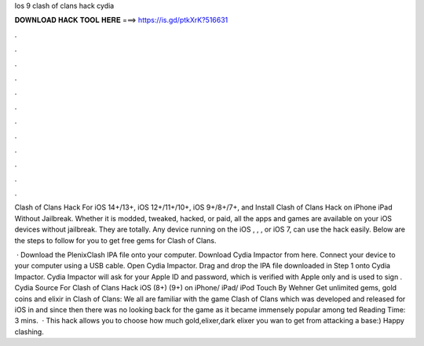 Ios 9 clash of clans hack cydia



𝐃𝐎𝐖𝐍𝐋𝐎𝐀𝐃 𝐇𝐀𝐂𝐊 𝐓𝐎𝐎𝐋 𝐇𝐄𝐑𝐄 ===> https://is.gd/ptkXrK?516631



.



.



.



.



.



.



.



.



.



.



.



.

Clash of Clans Hack For iOS 14+/13+, iOS 12+/11+/10+, iOS 9+/8+/7+, and Install Clash of Clans Hack on iPhone iPad Without Jailbreak. Whether it is modded, tweaked, hacked, or paid, all the apps and games are available on your iOS devices without jailbreak. They are totally. Any device running on the iOS , , , or iOS 7, can use the hack easily. Below are the steps to follow for you to get free gems for Clash of Clans.

 · Download the PlenixClash IPA file onto your computer. Download Cydia Impactor from here. Connect your device to your computer using a USB cable. Open Cydia Impactor. Drag and drop the IPA file downloaded in Step 1 onto Cydia Impactor. Cydia Impactor will ask for your Apple ID and password, which is verified with Apple only and is used to sign . Cydia Source For Clash of Clans Hack iOS (8+) (9+) on iPhone/ iPad/ iPod Touch By Wehner Get unlimited gems, gold coins and elixir in Clash of Clans: We all are familiar with the game Clash of Clans which was developed and released for iOS in and since then there was no looking back for the game as it became immensely popular among ted Reading Time: 3 mins.  · This hack allows you to choose how much gold,elixer,dark elixer you wan to get from attacking a base:) Happy clashing.
